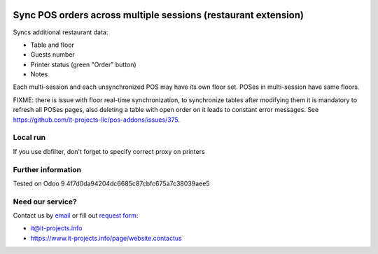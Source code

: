 .. image:: https://img.shields.io/badge/license-LGPL--3-blue.png
   :target: https://www.gnu.org/licenses/lgpl
   :alt: License: LGPL-3

Sync POS orders across multiple sessions (restaurant extension)
===============================================================

Syncs additional restaurant data:

* Table and floor
* Guests number
* Printer status (green "Order" button)
* Notes

Each multi-session and each unsynchronized POS may have its own floor set. POSes in multi-session have same floors.

FIXME: there is issue with floor real-time synchronization, to synchronize tables after modifying them it is mandatory to refresh all POSes pages, also deleting a table with open order on it leads to constant error messages. See https://github.com/it-projects-llc/pos-addons/issues/375.

Local run
---------

If you use dbfilter, don't forget to specify correct proxy on printers

Further information
-------------------

Tested on Odoo 9 4f7d0da94204dc6685c87cbfc675a7c38039aee5

Need our service?
-----------------

Contact us by `email <mailto:it@it-projects.info>`__ or fill out `request form <https://www.it-projects.info/page/website.contactus>`__:

* it@it-projects.info
* https://www.it-projects.info/page/website.contactus
